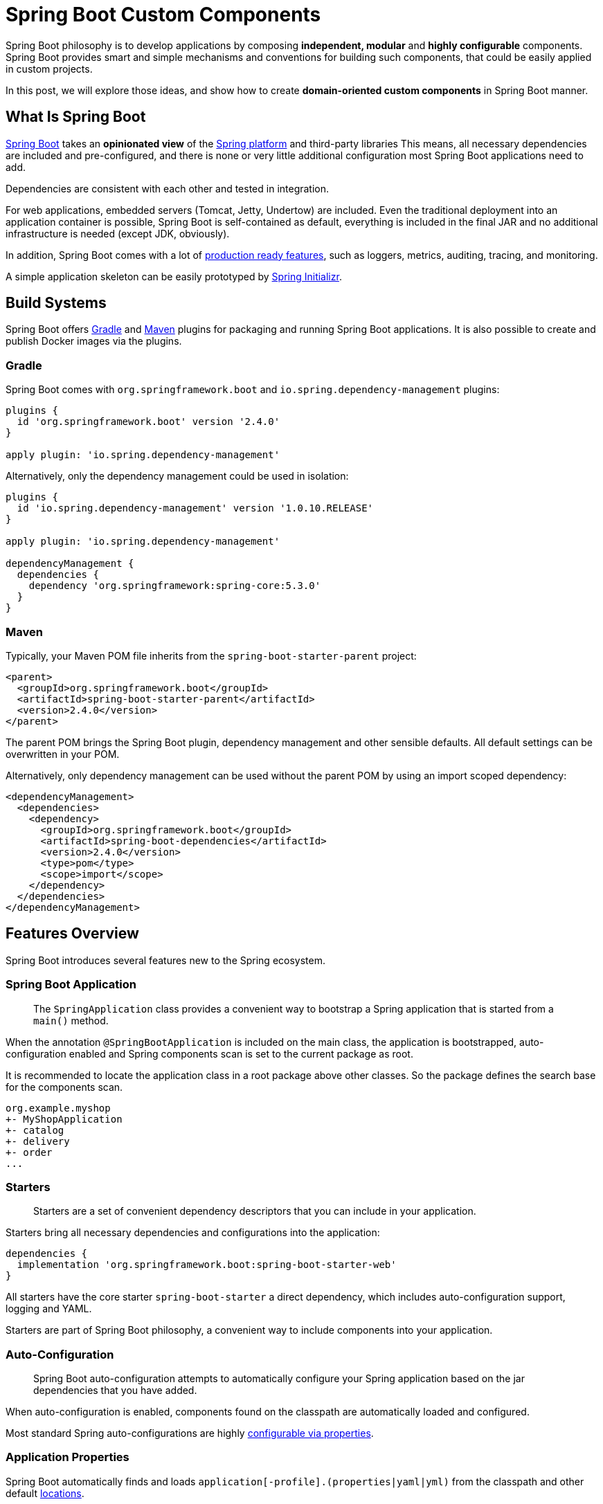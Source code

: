 = Spring Boot Custom Components

Spring Boot philosophy is to develop applications by composing *independent, modular* and *highly configurable* components. Spring Boot provides smart and simple mechanisms and conventions for building such components, that could be easily applied in custom projects.

In this post, we will explore those ideas, and show how to create *domain-oriented custom components* in Spring Boot manner.

== What Is Spring Boot

https://spring.io/projects/spring-boot[Spring Boot] takes an *opinionated view* of the https://spring.io[Spring platform] and third-party libraries This means, all necessary dependencies are included and pre-configured, and there is none or very little additional configuration most Spring Boot applications need to add.

Dependencies are consistent with each other and tested in integration.

For web applications, embedded servers (Tomcat, Jetty, Undertow) are included. Even the traditional deployment into an application container is possible, Spring Boot is self-contained as default, everything is included in the final JAR and no additional infrastructure is needed (except JDK, obviously).

In addition, Spring Boot comes with a lot of https://docs.spring.io/spring-boot/docs/current/reference/html/production-ready-features.html[production ready features], such as loggers, metrics, auditing, tracing, and monitoring.

A simple application skeleton can be easily prototyped by https://start.spring.io[Spring Initializr].

== Build Systems

Spring Boot offers https://docs.spring.io/spring-boot/docs/current/gradle-plugin/reference/htmlsingle/[Gradle] and https://docs.spring.io/spring-boot/docs/current/maven-plugin/reference/htmlsingle/[Maven] plugins for packaging and running Spring Boot applications. It is also possible to create and publish Docker images via the plugins.

=== Gradle

Spring Boot comes with `org.springframework.boot` and `io.spring.dependency-management` plugins:

[source,groovy]
----
plugins {
  id 'org.springframework.boot' version '2.4.0'
}

apply plugin: 'io.spring.dependency-management'
----

Alternatively, only the dependency management could be used in isolation:

[source,groovy]
----
plugins {
  id 'io.spring.dependency-management' version '1.0.10.RELEASE'
}

apply plugin: 'io.spring.dependency-management'

dependencyManagement {
  dependencies {
    dependency 'org.springframework:spring-core:5.3.0'
  }
}
----

=== Maven

Typically, your Maven POM file inherits from the `spring-boot-starter-parent` project:

[source,xml]
----
<parent>
  <groupId>org.springframework.boot</groupId>
  <artifactId>spring-boot-starter-parent</artifactId>
  <version>2.4.0</version>
</parent>
----

The parent POM brings the Spring Boot plugin, dependency management and other sensible defaults. All default settings can be overwritten in your POM.

Alternatively, only dependency management can be used without the parent POM by using an import scoped dependency:

[source,xml]
----
<dependencyManagement>
  <dependencies>
    <dependency>
      <groupId>org.springframework.boot</groupId>
      <artifactId>spring-boot-dependencies</artifactId>
      <version>2.4.0</version>
      <type>pom</type>
      <scope>import</scope>
    </dependency>
  </dependencies>
</dependencyManagement>
----

== Features Overview

Spring Boot introduces several features new to the Spring ecosystem.

=== Spring Boot Application

> The `SpringApplication` class provides a convenient way to bootstrap a Spring application that is started from a `main()` method.

When the annotation `@SpringBootApplication` is included on the main class, the application is bootstrapped, auto-configuration enabled and Spring components scan is set to the current package as root.

It is recommended to locate the application class in a root package above other classes. So the package defines the search base for the components scan.

----
org.example.myshop
+- MyShopApplication
+- catalog
+- delivery
+- order
...
----

=== Starters

> Starters are a set of convenient dependency descriptors that you can include in your application.

Starters bring all necessary dependencies and configurations into the application:

[source,groovy]
----
dependencies {
  implementation 'org.springframework.boot:spring-boot-starter-web'
}
----

All starters have the core starter `spring-boot-starter` a direct dependency, which includes auto-configuration support, logging and YAML.

Starters are part of Spring Boot philosophy, a convenient way to include components into your application.

=== Auto-Configuration

> Spring Boot auto-configuration attempts to automatically configure your Spring application based on the jar dependencies that you have added.

When auto-configuration is enabled, components found on the classpath are automatically loaded and configured.

Most standard Spring auto-configurations are highly https://docs.spring.io/spring-boot/docs/current/reference/html/appendix-application-properties.html[configurable via properties].

=== Application Properties

Spring Boot automatically finds and loads `application[-profile].(properties|yaml|yml)` from the classpath and other default https://docs.spring.io/spring-boot/docs/current/reference/html/spring-boot-features.html#boot-features-external-config-files[locations].

Properties from the loaded files are added into Spring environment.

Application properties form a configuration structure of a Spring Boot application with default values, which are meant to be overwritten in runtime from the environment or other https://docs.spring.io/spring-boot/docs/current/reference/html/spring-boot-features.html#boot-features-external-config[external sources].

Configuration properties are grouped into trees by the context, typically prefixed by the component name and feature:

[source,yaml]
----
# application.yml
spring:
  datasource:
    url: jdbc:postgresql://db:5432/test
    username: admin
    password: secret
----

== Custom Components

Features of Spring Boot can serve as a conventional template for custom components. To do things right, a deeper knowledge of Spring Boot concepts and mechanisms is needed.

In the following section, we take a look at techniques for creating a modular application with independent domain-driven components. The components can be assembled into a single monolithic application or separate applications as microservices afterwards.

For each component a Spring Boot starter with auto-configuration will be created.

Assembling of components into an application is achieved simply by adding the component onto the classpath. Practically, by putting the component starter into the application dependencies.

=== Code Structure

We will use Java packages for structuring code by the domain and Maven modules or Gradle sub-projects for technical cuts.

Every component is a *self-contained business capability service*, exposing multiple artifacts for API and implementation, formed by physical modules.

A typical component source code structure looks like:

----
delivery/		-- comp. root
+- domain/		-- domain API
+- events/		-- events API
+- jdbc/		-- JDBC impl
+- rest/		-- Restful API
+- spring-boot-starter/  -- starter
+- pom.xml
+- build.gradle
\- settings.gradle
----

Alternatively, auto-configurations can live in a separate module, which the starter includes as its dependency.

In a single-application scenario a separate module for a Spring Boot application is created on the root level:

----
myshop/
+- application/
+- catalog/
+- delivery/
+- order/
...
----

In a microservices scenario, each component has its own application module:

----
myshop/
+- catalog/
|  +- application/
|  +- domain/
|  +- jdbc/
|  +- rest/
|  \- spring-boot-starter/
+- delivery/
|  +- application/
|  +- domain/
|  +- events/
|  +- jdbc/
|  +- rest/
|  \- spring-boot-starter/
+- order/
|  +- application/
|  +- domain/
|  +- events/
|  +- jdbc/
|  +- rest/
|  \- spring-boot-starter/
...
----

For both scenarios, the separation of concerns is the structure driver. Every module has its own unique role in the final application.

Starters bring Spring Boot auto-configuration, applications bring Spring Boot application main classes, but all other modules has no Spring Boot concerns or dependencies.

For example, even if the REST module is built upon Spring Web, only the corresponding Spring framework dependency should be included:

[source,groovy]
----
// rest/build.gradle
implementation 'org.springframework:spring-web'
----

The Spring Boot Web starter will be included into the starter module only:

[source,groovy]
----
// spring-boot-starter/build.gradle
implementation 'org.springframework.boot:spring-boot-starter-web'
----

=== Java Packages

As we build `domain-oriented` components, packages should be domain-driven as well.

All the modules of a component should share a root package. The modules could be further structured by the domain feature or a technical aspect. Same features should be included in an identical package.

This strategy enables information hiding of implementation classes using Java package accessibility. Consider an example, where `○` and `●` mean _public_ and _package-protected_, respectively:

----
delivery/
+- domain/
|  \- src/main/java/
|     \- org.example.myshop.delivery
|        \- ○DeliveryService.java
+- events/
|  \- src/main/java/
|     \- org.example.myshop.delivery
|        \- ○DeliveryDispatched.java
+- jdbc/
|  \- src/main/java/
|     \- org.example.myshop.delivery.jdbc
|        \- ●DeliveryServiceJdbc.java
+- rest/
|  \- src/main/java/
|     \- org.example.myshop.delivery.rest
|        \- ●DeliveryRestController.java
\- spring-boot-starter/
   \- src/main/java/
      \- org.example.myshop.delivery
         \- jdbc
            \- ●DeliveryJdbcConfig.java
         \- rest
            \- ●DeliveryRestConfig.java
----

Classes `DeliveryServiceJdbc` and `DeliveryRestController` are in the same package as `DeliveryJdbcConfig` and `DeliveryRestConfig`, respectively. This makes them accessible to the configuration classes, which is the only one place they have to be accessible from, and hidden for the rest of the world.

This kind of protection based on the basic language features is a great asset to the overall modularity, preventing the temptation to access implementation details of a foreign component, and violate its sovereignty so.

=== Custom Spring Boot Starter

A typical Spring Boot starter contains auto-configuration code and declared dependencies, and it's extensible via configuration properties in a dedicated namespace (prefix).

By convention, the name of a starter starts with the component name followed by `-spring-boot-starter` suffix:

    org.example.myshop:delivery-spring-boot-starter

==== Auto-Configurations

The entry point to a Spring Boot starter is the `META-INF/spring.factories` file. Spring Boot checks for the presence of the file within your published JAR. The file should list component auto-configuration classes under the `EnableAutoConfiguration` key:

[source,properties]
----
org.springframework.boot.autoconfigure.EnableAutoConfiguration=\
  org.example.myshop.delivery.DeliveryConfiguration
----

> Auto-configurations must be loaded that way only. Make sure that they are defined in a specific package space and that they are never the target of component scanning.

Under the hood, auto-configuration is implemented with standard `@Configuration` classes. Multiple configuration classes could be composed via the `@Import` annotation:

[source,java]
----
@Configuration
@Import(JdbcDeliveryConfiguration.class)
class DeliveryConfiguration {
  ...
}
----

The auto-configuration creates and registers all necessary Spring beans for the particular component.

A component starter is the only place configurations should exist. Other modules serve different purposes.

==== Dependencies

A Spring Boot starter contains all dependencies required by the component as whole.

If, for example, a component has a module with Spring Web restful controllers, the starter should contain the corresponding Spring Boot Starter for web:

[source,groovy]
----
implementation 'org.springframework.boot:spring-boot-starter-web'
----

The minimal dependency every Spring Boot starter must include is Spring Boot core starter:

[source,groovy]
----
implementation 'org.springframework.boot:spring-boot-starter'
----

The component starters are then added as dependencies into the application module:

[source,groovy]
----
implementation 'org.example.myshop:catalog-spring-boot-starter'
implementation 'org.example.myshop:delivery-spring-boot-starter'
implementation 'org.example.myshop:order-spring-boot-starter'
...
----

=== Configuration Properties

> Spring Boot provides an alternative method of working with properties that lets strongly typed beans govern and validate the configuration of your application.

[source,java]
----
@ConfigurationProperties(
    prefix = "myshop.delivery")
@Setter
@Getter
class DeliveryProperties {

  private String cargoName;
  private String dateFormat;
}
----

Configuration properties are meant to be a convenient way for initializing auto-configuration:

[source,java]
----
@Configuration
@EnableConfigurationProperties(
DeliveryProperties.class)
class DeliveryConfiguration {
  @Bean
  DeliveryService deliveryService(
      DeliveryProperties properties
  ) {
    return new DeliveryServiceImpl(
      properties.getCargoName(),
      properties.getDateFormat()
    );
  }
}
----

The Spring Boot application defines the configuration structure with default values:

[source,yaml]
----
# application.yml
myshop:
  delivery:
    cargo-name: PPL
    date-format: yyyy-mm-dd
  order:
    prefix-id: OrderID
----

Defaults can be overwritten in runtime, for example via environment variables:

    MYSHOP_DELIVERY_CARGO_NAME=DHL

== Conclusion

Spring Boot is a great tool for developing *modular monolithic* and *microservices* applications.

Auto-configurations provide a convenient mechanism for creating independent components in isolation.

Spring Boot starters contain configurations and dependencies for components and define configuration structure via configuration properties with dedicated namespaces.

A Spring Boot application assemblies the components and provides cross-cutting concerns in addition.

== Example

An example code of a rich modular Spring Boot application can be found on https://github.com/ttulka/ddd-example-ecommerce-microservices[my GitHub]:

== Links

* https://docs.spring.io/spring-boot/docs/current/reference/html[Spring Boot Reference Documentation]
* https://docs.spring.io/spring-boot/docs/current/gradle-plugin/reference/htmlsingle[Spring Boot Gradle Plugin Reference Guide]
* https://docs.spring.io/spring-boot/docs/current/maven-plugin/reference/htmlsingle[Spring Boot Maven Plugin Documentation]
* https://docs.spring.io/spring-boot/docs/current/reference/html/getting-started.html[Getting Started With Spring Boot]
* https://docs.spring.io/spring-boot/docs/current/reference/html/using-spring-boot.html[Using Spring Boot]
* https://docs.spring.io/spring-boot/docs/current/reference/html/howto.html[Spring Boot How-to Guides]
* https://docs.spring.io/spring-boot/docs/current/reference/html/spring-boot-features.html#boot-features-developing-auto-configuration[Creating Your Own Auto-configuration]
* https://start.spring.io[Spring Initializr]
